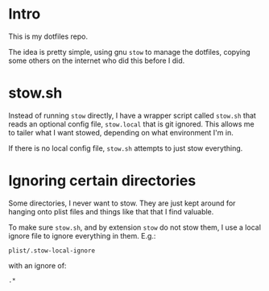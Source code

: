 * Intro
  This is my dotfiles repo.

  The idea is pretty simple, using gnu ~stow~ to manage the dotfiles, copying some others
  on the internet who did this before I did.

* stow.sh
  Instead of running ~stow~ directly, I have a wrapper script called ~stow.sh~ that reads
  an optional config file, ~stow.local~ that is git ignored.  This allows me to tailer
  what I want stowed, depending on what environment I'm in.

  If there is no local config file, ~stow.sh~ attempts to just stow everything.

* Ignoring certain directories
  Some directories, I never want to stow.  They are just kept around for hanging onto
  plist files and things like that that I find valuable.

  To make sure ~stow.sh~, and by extension ~stow~ do not stow them, I use a local ignore
  file to ignore everything in them.  E.g.:

  : plist/.stow-local-ignore

  with an ignore of:

  : .*
